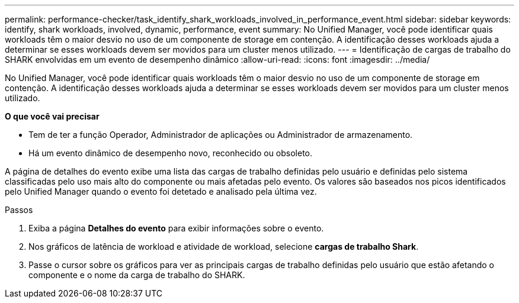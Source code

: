 ---
permalink: performance-checker/task_identify_shark_workloads_involved_in_performance_event.html 
sidebar: sidebar 
keywords: identify, shark workloads, involved, dynamic, performance, event 
summary: No Unified Manager, você pode identificar quais workloads têm o maior desvio no uso de um componente de storage em contenção. A identificação desses workloads ajuda a determinar se esses workloads devem ser movidos para um cluster menos utilizado. 
---
= Identificação de cargas de trabalho do SHARK envolvidas em um evento de desempenho dinâmico
:allow-uri-read: 
:icons: font
:imagesdir: ../media/


[role="lead"]
No Unified Manager, você pode identificar quais workloads têm o maior desvio no uso de um componente de storage em contenção. A identificação desses workloads ajuda a determinar se esses workloads devem ser movidos para um cluster menos utilizado.

*O que você vai precisar*

* Tem de ter a função Operador, Administrador de aplicações ou Administrador de armazenamento.
* Há um evento dinâmico de desempenho novo, reconhecido ou obsoleto.


A página de detalhes do evento exibe uma lista das cargas de trabalho definidas pelo usuário e definidas pelo sistema classificadas pelo uso mais alto do componente ou mais afetadas pelo evento. Os valores são baseados nos picos identificados pelo Unified Manager quando o evento foi detetado e analisado pela última vez.

.Passos
. Exiba a página *Detalhes do evento* para exibir informações sobre o evento.
. Nos gráficos de latência de workload e atividade de workload, selecione *cargas de trabalho Shark*.
. Passe o cursor sobre os gráficos para ver as principais cargas de trabalho definidas pelo usuário que estão afetando o componente e o nome da carga de trabalho do SHARK.

